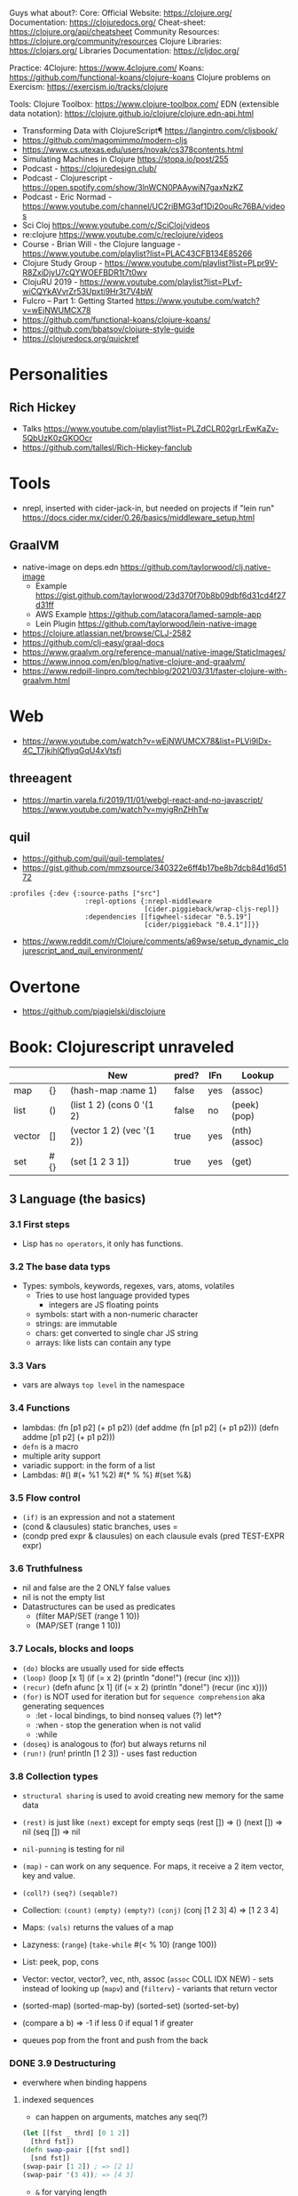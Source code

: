 Guys what about?:
Core:
Official Website: https://clojure.org/
Documentation: https://clojuredocs.org/
Cheat-sheet: https://clojure.org/api/cheatsheet
Community Resources: https://clojure.org/community/resources
Clojure Libraries: https://clojars.org/
Libraries Documentation: https://cljdoc.org/

Practice:
4Clojure: https://www.4clojure.com/
Koans: https://github.com/functional-koans/clojure-koans
Clojure problems on Exercism: https://exercism.io/tracks/clojure

Tools:
Clojure Toolbox: https://www.clojure-toolbox.com/
EDN (extensible data notation): https://clojure.github.io/clojure/clojure.edn-api.html

- Transforming Data with ClojureScript¶ https://langintro.com/cljsbook/
- https://github.com/magomimmo/modern-cljs
- https://www.cs.utexas.edu/users/novak/cs378contents.html
- Simulating Machines in Clojure https://stopa.io/post/255
- Podcast - https://clojuredesign.club/
- Podcast - Clojurescript - https://open.spotify.com/show/3lnWCN0PAAywiN7gaxNzKZ
- Podcast - Eric Normad - https://www.youtube.com/channel/UC2riBMG3qf1Di20ouRc76BA/videos
- Sci Cloj https://www.youtube.com/c/SciCloj/videos
- re:clojure https://www.youtube.com/c/reclojure/videos
- Course - Brian Will - the Clojure language - https://www.youtube.com/playlist?list=PLAC43CFB134E85266
- Clojure Study Group - https://www.youtube.com/playlist?list=PLpr9V-R8ZxiDjyU7cQYWOEFBDR1t7t0wv
- ClojuRU 2019 - https://www.youtube.com/playlist?list=PLvf-wiCQYkAVvrZr53Upxti9Hr3t7V4bW
- Fulcro – Part 1: Getting Started https://www.youtube.com/watch?v=wEjNWUMCX78
- https://github.com/functional-koans/clojure-koans/
- https://github.com/bbatsov/clojure-style-guide
- https://clojuredocs.org/quickref
* Personalities
** Rich Hickey
- Talks https://www.youtube.com/playlist?list=PLZdCLR02grLrEwKaZv-5QbUzK0zGKOOcr
- https://github.com/tallesl/Rich-Hickey-fanclub
* Tools
- nrepl, inserted with cider-jack-in, but needed on projects if "lein run"
  https://docs.cider.mx/cider/0.26/basics/middleware_setup.html
** GraalVM
- native-image on deps.edn https://github.com/taylorwood/clj.native-image
  - Example https://gist.github.com/taylorwood/23d370f70b8b09dbf6d31cd4f27d31ff
  - AWS Example https://github.com/latacora/lamed-sample-app
  - Lein Plugin https://github.com/taylorwood/lein-native-image
- https://clojure.atlassian.net/browse/CLJ-2582
- https://github.com/clj-easy/graal-docs
- https://www.graalvm.org/reference-manual/native-image/StaticImages/
- https://www.innoq.com/en/blog/native-clojure-and-graalvm/
- https://www.redpill-linpro.com/techblog/2021/03/31/faster-clojure-with-graalvm.html
* Web
- https://www.youtube.com/watch?v=wEjNWUMCX78&list=PLVi9lDx-4C_T7jkihlQflyqGqU4xVtsfi
** threeagent
- https://martin.varela.fi/2019/11/01/webgl-react-and-no-javascript/
  https://www.youtube.com/watch?v=myigRnZHhTw
** quil
- https://github.com/quil/quil-templates/
- https://gist.github.com/mmzsource/340322e6ff4b17be8b7dcb84d16d5172
#+begin_src
:profiles {:dev {:source-paths ["src"]
                   :repl-options {:nrepl-middleware
                                  [cider.piggieback/wrap-cljs-repl]}
                   :dependencies [[figwheel-sidecar "0.5.19"]
                                  [cider/piggieback "0.4.1"]]}}
#+end_src
- https://www.reddit.com/r/Clojure/comments/a69wse/setup_dynamic_clojurescript_and_quil_environment/
* Overtone
- https://github.com/pjagielski/disclojure
* Book: Clojurescript unraveled
|        |     | New                       | pred? | IFn | Lookup        |
|--------+-----+---------------------------+-------+-----+---------------|
| map    | {}  | (hash-map :name 1)        | false | yes | (assoc)       |
| list   | ()  | (list 1 2) (cons 0 '(1 2) | false | no  | (peek) (pop)  |
| vector | []  | (vector 1 2) (vec '(1 2)) | true  | yes | (nth) (assoc) |
| set    | #{} | (set [1 2 3 1])           | true  | yes | (get)         |
** 3 Language (the basics)
*** 3.1 First steps
- Lisp has ~no operators~, it only has functions.
*** 3.2 The base data typs
- Types: symbols, keywords, regexes, vars, atoms, volatiles
  - Tries to use host language provided types
    - integers are JS floating points
  - symbols: start with a non-numeric character
  - strings: are immutable
  - chars: get converted to single char JS string \a \newline
  - arrays: like lists can contain any type
*** 3.3 Vars
- vars are always ~top level~ in the namespace
*** 3.4 Functions
- lambdas: (fn [p1 p2] (+ p1 p2))
           (def addme (fn [p1 p2] (+ p1 p2)))
           (defn addme [p1 p2] (+ p1 p2)))
- ~defn~ is a macro
- multiple arity support
- variadic support: in the form of a list
- Lambdas:
  #()
  #(+ %1 %2)
  #(* % %)
  #(set %&)
*** 3.5 Flow control
- ~(if)~ is an expression and not a statement
- (cond & clausules)
  static branches, uses =
- (condp pred expr & clausules)
  on each clausule evals (pred TEST-EXPR expr)
*** 3.6 Truthfulness
- nil and false are the 2 ONLY false values
- nil is not the empty list
- Datastructures can be used as predicates
  - (filter MAP/SET (range 1 10))
  - (MAP/SET (range 1 10))
*** 3.7 Locals, blocks and loops
- ~(do)~ blocks are usually used for side effects
- ~(loop)~
  (loop [x 1]
    (if (= x 2)
      (println "done!")
      (recur (inc x))))
- ~(recur)~
  (defn afunc
    [x 1]
    (if (= x 2)
      (println "done!")
      (recur (inc x))))
- ~(for)~ is NOT used for iteration but for ~sequence comprehension~
  aka generating sequences
  - :let - local bindings, to bind nonseq values (?) let*?
  - :when - stop the generation when is not valid
  - :while
- ~(doseq)~ is analogous to (for) but always returns nil
- ~(run!)~ (run! println [1 2 3]) -  uses fast reduction
*** 3.8 Collection types
- ~structural sharing~ is used to avoid creating new memory for the same data

- ~(rest)~ is just like ~(next)~ except for empty seqs
 (rest []) => ()
 (next []) => nil
 (seq  []) => nil
- ~nil-punning~ is testing for nil

- ~(map)~ - can work on any sequence.
  For maps, it receive a 2 item vector, key and value.

- ~(coll?)~ ~(seq?)~  ~(seqable?)~
- Collection: ~(count)~ ~(empty)~ ~(empty?)~
              ~(conj)~ (conj [1 2 3] 4) => [1 2 3 4]
- Maps: ~(vals)~ returns the values of a map
- Lazyness: (~range~)
            (~take-while~ #(< % 10) (range 100))
- List: peek, pop, cons
- Vector: vector, vector?, vec, nth, assoc
  (~assoc~ COLL IDX NEW) - sets instead of looking up
  (~mapv~) and (~filterv~) - variants that return vector
- (sorted-map) (sorted-map-by)
  (sorted-set) (sorted-set-by)
- (compare a b) =>
  -1 if less
   0 if equal
   1 if greater
- queues pop from the front and push from the back
*** DONE 3.9 Destructuring
- everwhere when binding happens
**** indexed sequences
- can happen on arguments, matches any seq(?)
#+begin_src clojure
  (let [[fst _ thrd] [0 1 2]]
    [thrd fst])
  (defn swap-pair [[fst snd]]
    [snd fst])
  (swap-pair [1 2]) ; => [2 1]
  (swap-pair '(3 4)); => [4 3]
#+end_src
- ~&~ for varying length
- ~:as~ to keep the original
**** associative sequences (maps,vectors)
- ~:as~
- keys the are binding symbols (!
  (let [{lang :language} {:language "Clojurescript"}]
     lang)
- ~:or~ support for default on missing keys
  (let [{name :name :or {name "Anon"}} {:language "Clojurescript"}]
     name)
- shorthand with ~:keys~ or :strs or :syms
  (let [{:keys [name surname]} {:name "Ciri" :surname "Fio"}]
     [name surname])
*** DONE 3.10 Threading Macros
- function call parens are *optional* on threading macros
- in Clojure(script), transformation functions use...
  - 1st arg for...datastructures
  - last arg for...sequences or collections
- ->      first
  ->>     last
  as->    replace any position marked with $
  some->  they shortcircuit after the first nil
  some->>
  cond->  conditionally threads, optionally thread for each step based on a cond
  cond->>
*** DONE 3.11 Reader Conditionals
- #? and #?@
- .clj vs .cljs vs .cljc AKA conditional, ONLY work on that extension
#+begin_src clojure

;; Standard (#?)
(defn parse-int [v]
  #?(:clj  (Integer/parseInt v)
     :cljs (js/parseInt v)))

;; Splicing (#?@)
(defn make-list
  []
  (list #?@(:clj  [5 6 7 8]
            :cljs [1 2 3 4])))
;; Multiple
#?(:cljs
   (do
     (defn func-a [] :a)
     (defn func-b [] :b)))
#+end_src
*** DONE 3.12 Namespaces
- myapp.core and myapp.main
- myapp/src/myapp/core.cljs
                 /main.cljs
- "cljs.core" is loaded by default
- "cljs.user" is the default ns
#+begin_src clojure
(ns N1 "docstring for the namespace")
(ns N1 (:require N2 N3))
(ns N1 (:require [N2 :as N2ALIAS] [N3 :as N3ALIAS]))
(ns N1 (:require NS2 :refer [FUNC]))
(ns N1 (:refer-clojure :exclude [min]))
#+end_src
*** DONE 3.13 Abstractions and Polymorphism
**** Protocols    - TYPES
- defprotocol, satisfies?, extend-protocol, extend-type
- Consists of a name(I) AND a set of functions.
  Each function with at least 1 argument, the "self" or "this".
  aka "type based dispatching"
- Checks if instance satisfies the protocol
  (satisfies? IFn #{1})
  => true
#+begin_src clojure
(ns myapp.testproto)

(defprotocol IProtocolName
  "A docstring"
  (sample-method [this] "A docstring"))

(extend-type TYPE
  PROTOCOL
  (FUNC-NAME [this] (FUNC-IMPL)))

(extend-protocol PROTOCOL
  TYPE
  (FUNC-NAME [this] (FUNC-IMPL)))
#+end_src
**** Multimethods - DISPATCHER
- defmulti, defmethod
- Like "filtered-functions" in CL library
  You define a dispatcher function (defmulti) and multiple matching functions (defmethod)
#+begin_src clojure
(defmulti say-hello
  "docstring"
  (fn [param] (:locale param))
  :default :en)

(defmethod say-hello :en
  [person]
  (str "Hello " (:name person "Anonymous")))

(defmethod say-hello :es
  [person]
  (str "Hola " (:name person "Anonimo")))
#+end_src
**** Hierarchies  - INHERITANCE
- derive, ancestors, descendants, isa?, make-hierarchy
  :hierarchy
- defmulti, defmethod
  By default multimethods call isa? without passing a local hierarchy
#+begin_src clojure
;; GLOBAL HIERARCHY
;;(derive ::circle ::shape)
;;(derive ::box    ::shape)

;; LOCAL HIERARCHY
(def h (-> (make-hierarchy)
           (derive :box :shape)
           (derive :circle :shape))

(defmulti stringify-shape
  "docstring"
  identity
  :hierarchy #'h)

(defmethod stringify-shape :box
  [_]
  "A box")

(defmethod stringify-shape :shape
  [_]
  "A Shape")

(defmethod stringify-shape :default
  [_]
  "Unexpected object")
#+end_src
*** DONE 3.14 Data types
- reify: create an protocol without a type beforehand
- specify: add a proto to an already existent instance
**** deftype
- deftype, defrecord(preferred), ->NAME, map->NAME
  reify
  specify, specify!
#+begin_src clojure
(deftype User [firstname lastname])
(def person (User. "Triss" "Merigold"))
(.-firstname person) ; => "Triss"
(defn make-user      ; Custom constructor
  [firstname lastname]
  (User. firstname lastname))
#+end_src
**** defrecord
- records implement the *map protocol*
          do NOT implement IFn
          support assoc
          dissoc! returns a dict if it is a mandatory field
#+begin_src clojure
(defrecord User [firstname lastname])
(def person (User. "Yeneffer" "of Vengerberg"))
(:firstname person)    ; => "Yeneffer"
(get person :firstname); => "Yeneffer"
#+end_src
**** Implementing protocols
- protocols, both types and records support inline proto implementations
#+begin_src clojure
(defprotocol IUser
  "docstring"
  (full-name [_] "docstring"))
(defrecord User [firstname lastname]
  IUser
  (full-name [_]
    (str firstname " " lastname)))
#+end_src
*** DONE 3.15 Host interoperability
- "ClojureScript is *not interpreted*; it is always compiled down to JavaScript."
- ~js/~ namespace interacts with platform
- ~#js~ reader macro for literal js declaration
  (def myobj #js {:country "FR"})
  translates to kind of
  var myobj = {country: "FR"};
- ~.-~ prefix for object properties
  e.g.
  (.-PI js/Math)
- ~.~ prefix for methods or properties
  e.g.
  (.sqrt js/Math 2)
  (js/Math.sqrt 2)
   js/Math.PI
- ~clj->js~ and ~js->clj~
  ~into-array~
  make-array, count, aset, aget
*** DONE 3.16 State management
**** Vars
cannot be changed outside their namespace
**** Atoms
- atom, deref, @, swap!, reset!
#+begin_src clojure
(def ciri (atom {:name "Cirilla"
                 :lastname "Fiona"
                 :age 20}))
(deref ciri) ; GET value
@ciri        ; GET value
(swap! ciri update :age inc) ; UPDATE age
(reset! ciri {:name "Cirilla", ; SET ciri
              :lastname "Fiona",
              :age 22})
#+end_src
**** Observers
- observers: for atoms, triggered when swap! or reset! are used
#+begin_src clojure
(def a (atom))
(add-watch a :logger
  (fn [key the-atom old-value new-value]
    (println "Key: " key "Old:" old-value "New:" new-value)))
(remove-watch a :logger)
#+end_src
**** Volatiles
- like atoms, without valiators or observers
- volatile!, volatile?, deref, vswap!, vreset!
** 4 Tooling & Compiler
*** 4.1 Build
| Target  | Print                       | Entrypoint                 |   |   |
|---------+-----------------------------+----------------------------+---+---|
| Node    | (nodejs/enable-util-print!) | (set! *main-cli-fn* -main) |   |   |
| Browser | (enable-console-print!)     | NO                         |   |   |
- Compiler tooling: leiningen, cljsbuild, boot
- ~execution environment~, where JavaScript code can executed.
  - Web Browser (firefox, chrome, etc...)
  - nodejs (needs an entry point)
  - rhino (jdk6+)
  - nashorn (jdk8+)
  - qtquick (qt)
- Basic project structure:
  * deps.edn: define the version of clojure/script
  * build.clj: define input and output dir, target environment, entrypoint
  * src/myapp/core.cljs
- Build:
  > clojure build.clj
  > node main.js
- cljs.build.api/build
  cljs.build.api/watch
- Build options:
  ~:source-map~ connects the source to the generated javascript, for errors
  ~:optimizations~ closure opts are none, whitespace, simple, advanced
- Compilation process:
  - Reader phase, static analysis?
  - Clojuscript compiler emits javascript code
  - Closure Compiler takes the JS code and does some optimizations
- *clj* uses rlwrap unlike *clojure* cli command
- Optimizations levels: none, whitespace, simple, advanced
*** 4.2 REPL
| Env     | deps | DOM | Completion |   |
|---------+------+-----+------------+---|
| nashorn |      |     |            |   |
| nodejs  |      | NO  |            |   |
| browser |      |     |            |   |
| rebel   | YES  |     | YES        |   |
- browser: needs a browser to run the js code connect back to the CLI repl.
- rebel: works over node
*** 4.3 Google Closure
- Using a module of the Closure library
#+begin_src clojure
(ns yourapp.core
  (:require [goog.dom :as dom]))

(def element (dom/getElement "body"))
#+end_src
- Using modules that behave like a class or object
#+begin_src clojure
(ns yourapp.core
  (:import goog.History))

(def instance (History.))
#+end_src
- :require are used for user defined types (classes)
- As a Javascript library, cross-browser functions for DOM
*** 4.3 Dependency managment
- src/ : Can contain clojurescript ns OR javascript goog closure compatible modules
- :externs (?)
**** Clojure Libraries https://clojars.org/
  - Add into dep.edn
  - (require)
**** Javascript Libraries https://cljsjs.github.io/
  - Add into dep.edn
  - (require) but not alias
    - call it from the js namespace (js/call-it)
  - (require) and alias
    - call just with the alias
**** figwheel
  - add into dep.edn
  - add into tools.clj
  - It does:
    - return a repl with completion
    - starts a ring server on :output-dir
    - with code reloading
**** Unit Testing
- Advantage: ClojureScript tends to use plain data instead of complex objects
- In namespace *cljs.test*, also *test.check*
- main.cljs
- :target :nodejs
- Separate b/build
  - Added b/inputs "src" "test"
  - Different :main, :output-to/dir
- Separate b/watch
- Async Testing???
** 5 Language (advanced topics)
*** 5.1 Transducers
- map,filter,mapcat can be written as reduce funtions
- when you have several transformations (map, filter, mapcat) you can:
  - ~comp~ the ~partial~ of each: but each step will generate intermediate results that will be dropped
  - ~comp~ the 1 arg of each: they return the transducer version of it
**** Transients
- map,vectors and sets have a transient counterpart
*** 5.5 CSP (with core.async)
**** Channels
- chan, put!, take!, close!
- if we close a channel with pending takes, it returns nil
- channels ~limit~ of 1024 take/put pending per channel
- ~buffers~ extend it by adding a queue
* Book: Reactive with ClojureScript Recipies
** 2 - ClojureScript
*** Elements
|               | Javascript              | Clojure                       |
|---------------+-------------------------+-------------------------------|
| new*          | document.createElement  |                               |
|               | document.createTextNode |                               |
|               | node.cloneNode          |                               |
|---------------+-------------------------+-------------------------------|
| remove        |                         | (.removeChild parent child)   |
|---------------+-------------------------+-------------------------------|
| attach        | node.appendChild        |                               |
|               | node.insertBefore       |                               |
|               | node.replaceChild       |                               |
|---------------+-------------------------+-------------------------------|
| get           | getElementById          | (.getElementById js/document) |
|               | getElementsByTagName    |                               |
|               | getElementsByClassName  |                               |
|---------------+-------------------------+-------------------------------|
| get attribute |                         | (aget) (.-)                   |
| set attribute |                         | (aset)                        |
- new nodes still need to get attached to the DOM tree on a separate step
- *innerHTML* is a property on all nodes that take a string of the childrens
*** Events
- Input events: blur, change, focus, submit reset, keypress
- Mouse events: click, dbclick, mousedown, mousemove, mouseover
- (.addEventListener element eventtype function boolean)
*** Window Object
- "Link" between the DOM and JS.
  - Each tab, each frame has a Window Object
  - alert, confirm, prompt, setTimeout, setInterval uses it
  - access it with *js/window*
- (.addEventListener
   (.getElementById js/document "neko.gif")
   "mouseover"
   #(.alert js/window "mouse detected")
   false)
* Book: Etudes for Clojurescript
*** 1
- (in 'formulas.core)
- (require 'formulas.core :reload)
- (.pow js/Math NUMBER POWER)
  (js/Math.pow NUMBER POWER)
* Book: Web development with Clojure - 2nd Edition
** Introduction
    - Focus on the *Luminous* stach
** 1 Getting your feet wet
- Clojure libraries https://clojars.org/
- myapp/src/myapp/core.clj
  (require myapp.core) Namespace declaration, matches folder structure
- myapp/project.clj
  in (defproject) we can set the *entry point* with :main, :main myapp.core/foo, unset by default
  you can run it with:
  #+begin_src
  > lein run SomeArgument
  SomeArgument Hello, World!
  #+end_src
- add/use luminus template for a quick webapp template
  > lein new luminus guestbook --template-version 3.91 -- +h2 +http-kit
- hardcode a version by adding in ~/.lein/profiles.clj
  {:user {:plugins [[luminus/lein-template "2.9.9.2"]]}}
- Dependencies
| Name               | Description                                                                  | Home                                                    |
|--------------------+------------------------------------------------------------------------------+---------------------------------------------------------|
| bulma              | Webjars. Bulma: the modern CSS framework that just works.                    | https://bulma.io/                                       |
| chesire            | Clojure JSON and JSON SMILE (binary json format) encoding/decoding           | https://github.com/dakrone/cheshire                     |
| conman             | a helper library for managing database connections                           | https://github.com/luminus-framework/conman             |
| cprop              | likes properties, environments, configs, profiles..                          | https://github.com/tolitius/cprop                       |
| expound            | Human-optimized error messages for clojure.spec                              | https://github.com/bhb/expound                          |
| http-kit           | A simple, high-performance event-driven HTTP client+server for Clojure       | https://github.com/http-kit/http-kit                    |
| h2                 | H2 is a database distributed as library...                                   | http://www.h2database.com/html/main.html                |
| java-time          | A Clojure wrapper for Java 8 Date-Time API.                                  | https://github.com/dm3/clojure.java-time                |
| logback-classic    | Logback is intended as a successor to the popular log4j project...           | http://logback.qos.ch/                                  |
| luminus-http-kit   | HTTP Kit adapter for Luminus                                                 | https://github.com/luminus-framework/luminus-http-kit   |
| luminus-migrations | For DB migrations. The library is a command line wrapper for Migratus.       | https://github.com/luminus-framework/luminus-migrations |
| luminus-transit    | transit serialization helpers for Luminus                                    | https://github.com/luminus-framework/luminus-transit    |
| markdown-clj       | Markdown parser in Clojure                                                   | https://github.com/yogthos/markdown-clj                 |
| material-icons     | Webjars. A font for the web.                                                 | https://google.github.io/material-design-icons/         |
| mount              | managing Clojure and ClojureScript app state since (reset)                   | https://github.com/tolitius/mount                       |
| muuntaja           | Clojure library for fast http api format negotiation, encoding and decoding. | https://github.com/metosin/muuntaja                     |
| nrepl              | A Clojure network REPL that provides a server and client...                  | https://github.com/nrepl/nrepl                          |
| reitit             | A fast data-driven router for Clojure/Script                                 | https://github.com/metosin/reitit                       |
| ring               | Clojure HTTP server abstraction                                              | https://github.com/ring-clojure/ring                    |
| ring-webjars       | Ring middleware to serve static assets from WebJars.                         | https://github.com/weavejester/ring-webjars             |
| ring-http-response | Handling HTTP Statuses with Clojure(Script)                                  | https://github.com/metosin/ring-http-response           |
| selmer             | A fast, Django inspired template system in Clojure.                          | https://github.com/yogthos/Selmer                       |
| struct             | Structural validation library for Clojure(Script)                            | https://github.com/funcool/struct                       |


